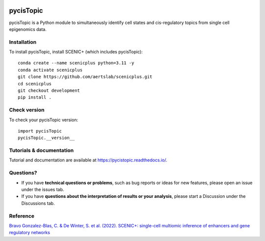 .. image:: https://zenodo.org/badge/329905726.svg
   :target: https://zenodo.org/badge/latestdoi/329905726

pycisTopic
==========

pycisTopic is a Python module to simultaneously identify cell states and cis-regulatory topics from single cell epigenomics data.

Installation
************

To install pycisTopic, install SCENIC+ (which includes pycisTopic)::

	conda create --name scenicplus python=3.11 -y
	conda activate scenicplus
	git clone https://github.com/aertslab/scenicplus.git
	cd scenicplus
	git checkout development
	pip install .

Check version
*************

To check your pycisTopic version::

	import pycisTopic
	pycisTopic.__version__

Tutorials & documentation
*************************

Tutorial and documentation are available at https://pycistopic.readthedocs.io/.

Questions?
**********

* If you have **technical questions or problems**, such as bug reports or ideas for new features, please open an issue under the issues tab.
* If you have **questions about the interpretation of results or your analysis**, please start a Discussion under the Discussions tab.


Reference
*********

`Bravo Gonzalez-Blas, C. & De Winter, S. et al. (2022). SCENIC+: single-cell multiomic inference of enhancers and gene regulatory networks <https://www.biorxiv.org/content/10.1101/2022.08.19.504505v1>`_
